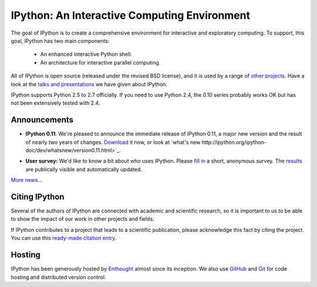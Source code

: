 =============================================
IPython: An Interactive Computing Environment
=============================================

The goal of IPython is to create a comprehensive environment for
interactive and exploratory computing.  To support, this goal, IPython
has two main components:

	- An enhanced interactive Python shell.
	- An architecture for interactive parallel computing.

All of IPython is open source (released under the revised BSD license), and it is
used by a range of `other projects <http://ipython.scipy.org/moin/About/Projects_Using_IPython>`_.
Have a look at the `talks and presentations <presentation.html>`_ we have given
about IPython.  

IPython supports Python 2.5 to 2.7 officially. If you need to use Python 2.4,
the 0.10 series probably works OK but has not been extensively tested with 2.4.

~~~~~~~~~~~~~
Announcements
~~~~~~~~~~~~~

- **IPython 0.11**: We're pleased to announce the immediate release of IPython
  0.11, a major new version and the result of nearly two years of changes.
  `Download <download.html>`_ it now, or look at `what's new
  http://ipython.org/ipython-doc/dev/whatsnew/version0.11.html>`_.
  
  .. image:: _static/ipy_0.11.png
  
- **User survey:** We'd like to know a bit about who uses IPython. Please
  `fill in <https://spreadsheets.google.com/viewform?formkey=dDMzREtNSk9pX282N3lxaXhiTmxyN0E6MQ>`_
  a short, anonymous survey. The `results <https://spreadsheets.google.com/spreadsheet/ccc?key=0AqIElKUDQl8tdDMzREtNSk9pX282N3lxaXhiTmxyN0E&hl=en_GB&authkey=CNOmu-QC#gid=0>`_
  are publically visible and automatically updated.
  
`More news... <news.html>`_


~~~~~~~~~~~~~~
Citing IPython
~~~~~~~~~~~~~~
Several of the authors of IPython are connected with academic and scientific
research, so it is important to us to be able to show the impact of our work in
other projects and fields.

If IPython contributes to a project that leads to a scientific publication,
please acknowledge this fact by citing the project. You can use this
`ready-made citation entry <citing.html>`_.


~~~~~~~
Hosting
~~~~~~~
IPython has been generously hosted by `Enthought <http://enthought.com/>`_ almost since its inception.  We also use `GitHub <http://github.com/>`_ and `Git <http://git-scm.com/>`_ for code hosting and distributed version control.


